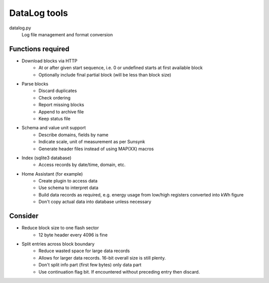 DataLog tools
=============

datalog.py
   Log file management and format conversion

Functions required
------------------

- Download blocks via HTTP
   - At or after given start sequence, i.e. 0 or undefined starts at first available block
   - Optionally include final partial block (will be less than block size)

- Parse blocks
   - Discard duplicates
   - Check ordering
   - Report missing blocks
   - Append to archive file
   - Keep status file

- Schema and value unit support
   - Describe domains, fields by name
   - Indicate scale, unit of measurement as per Sunsynk
   - Generate header files instead of using MAP(XX) macros

- Index (sqlite3 database)
   - Access records by date/time, domain, etc.

- Home Assistant (for example)
   - Create plugin to access data
   - Use schema to interpret data
   - Build data records as required, e.g. energy usage from low/high registers converted into kWh figure
   - Don't copy actual data into database unless necessary


Consider
--------

- Reduce block size to one flash sector
   - 12 byte header every 4096 is fine

- Split entries across block boundary
   - Reduce wasted space for large data records
   - Allows for larger data records. 16-bit overall size is still plenty.
   - Don't split info part (first few bytes) only data part
   - Use continuation flag bit. If encountered without preceding entry then discard.

